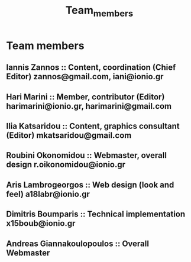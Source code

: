 #+TITLE: Team_members

* Team members
** Iannis Zannos :: Content, coordination (Chief Editor) zannos@gmail.com, iani@ionio.gr
** Hari Marini :: Member, contributor (Editor) harimarini@ionio.gr, harimarini@gmail.com
** Ilia Katsaridou :: Content, graphics consultant (Editor) mkatsaridou@gmail.com
** Roubini Okonomidou :: Webmaster, overall design r.oikonomidou@ionio.gr
** Aris Lambrogeorgos :: Web design (look and feel) a18labr@ionio.gr
** Dimitris Boumparis :: Technical implementation x15boub@ionio.gr
** Andreas Giannakoulopoulos :: Overall Webmaster
